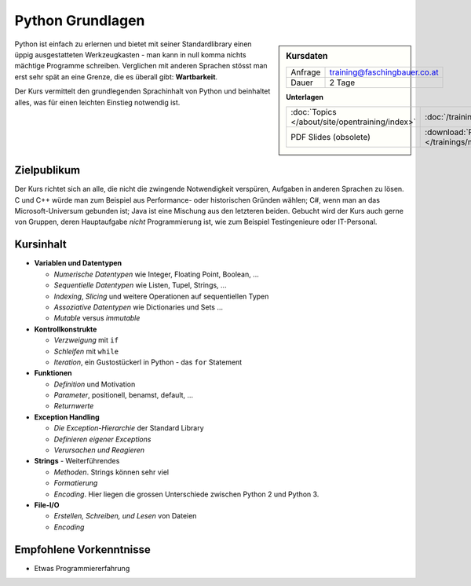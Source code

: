 .. meta::
   :description: In diesem zweitägigen Training kommt es regelmäßig
                 vor, dass Teilnehmer am zweiten Tag sinnvoll
                 programmieren und Probleme lösen
   :keywords: schulung, training, raspberry, programming, python,
              introduction, einführung, datentype, datatype,
              dictionary, list, tuple, mutable, immutable, function,
              class, exception, batteries, string, encoding, file

Python Grundlagen
=================

.. sidebar:: Kursdaten

   .. csv-table::

      Anfrage, training@faschingbauer.co.at
      Dauer, 2 Tage

   **Unterlagen**

   .. csv-table::

      :doc:`Topics </about/site/opentraining/index>`, :doc:`/trainings/material/soup/python/group`
      PDF Slides (obsolete), :download:`Python </trainings/material/pdf/300-python.pdf>`

Python ist einfach zu erlernen und bietet mit seiner Standardlibrary
einen üppig ausgestatteten Werkzeugkasten - man kann in null komma
nichts mächtige Programme schreiben. Verglichen mit anderen Sprachen
stösst man erst sehr spät an eine Grenze, die es überall gibt:
**Wartbarkeit**.

Der Kurs vermittelt den grundlegenden Sprachinhalt von Python und
beinhaltet alles, was für einen leichten Einstieg notwendig ist.

Zielpublikum
------------

Der Kurs richtet sich an alle, die nicht die zwingende Notwendigkeit
verspüren, Aufgaben in anderen Sprachen zu lösen. C und C++ würde man
zum Beispiel aus Performance- oder historischen Gründen wählen; C#,
wenn man an das Microsoft-Universum gebunden ist; Java ist eine
Mischung aus den letzteren beiden. Gebucht wird der Kurs auch gerne
von Gruppen, deren Hauptaufgabe *nicht* Programmierung ist, wie zum
Beispiel Testingenieure oder IT-Personal.

Kursinhalt
----------

* **Variablen und Datentypen**

  * *Numerische Datentypen* wie Integer, Floating Point, Boolean, ... 
  * *Sequentielle Datentypen* wie Listen, Tupel, Strings, ...
  * *Indexing*, *Slicing* und weitere Operationen auf sequentiellen Typen
  * *Assoziative Datentypen* wie Dictionaries und Sets ...
  * *Mutable* versus *immutable*

* **Kontrollkonstrukte**

  * *Verzweigung* mit ``if``
  * *Schleifen* mit ``while``
  * *Iteration*, ein Gustostückerl in Python - das ``for`` Statement

* **Funktionen**

  * *Definition* und Motivation
  * *Parameter*, positionell, benamst, default, ...
  * *Returnwerte*

* **Exception Handling**

  * *Die Exception-Hierarchie* der Standard Library
  * *Definieren eigener Exceptions*
  * *Verursachen und Reagieren*

* **Strings** - Weiterführendes

  * *Methoden*. Strings können sehr viel
  * *Formatierung*
  * *Encoding*. Hier liegen die grossen Unterschiede zwischen Python 2
    und Python 3.

* **File-I/O**

  * *Erstellen, Schreiben, und Lesen* von Dateien
  * *Encoding*

Empfohlene Vorkenntnisse
------------------------

* Etwas Programmiererfahrung
